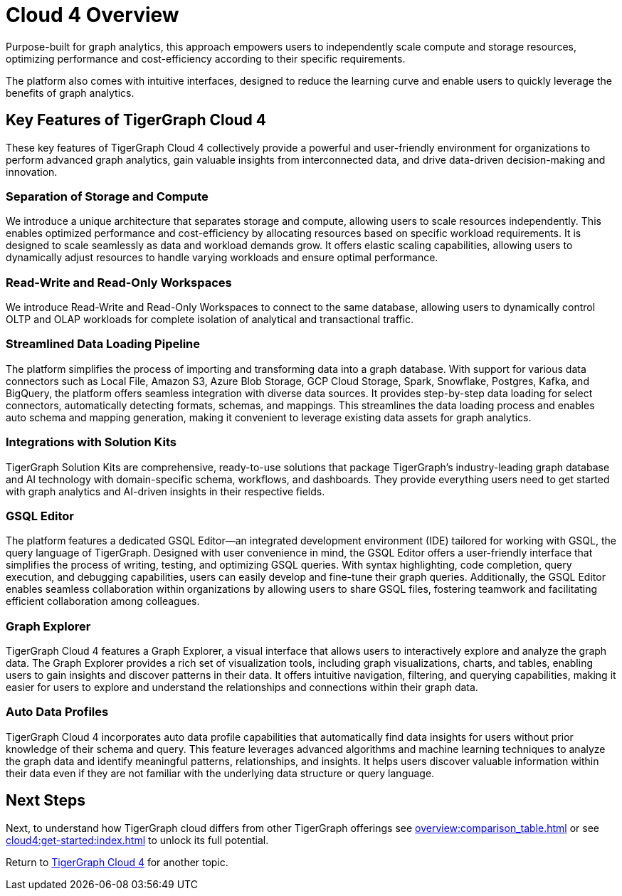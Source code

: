 = Cloud 4 Overview

Purpose-built for graph analytics, this approach empowers users to independently scale compute and storage resources, optimizing performance and cost-efficiency according to their specific requirements.

The platform also comes with intuitive interfaces, designed to reduce the learning curve and enable users to quickly leverage the benefits of graph analytics.

== Key Features of TigerGraph Cloud 4

These key features of TigerGraph Cloud 4 collectively provide a powerful and user-friendly environment for organizations to perform advanced graph analytics, gain valuable insights from interconnected data, and drive data-driven decision-making and innovation.

=== Separation of Storage and Compute
We introduce a unique architecture that separates storage and compute, allowing users to scale resources independently.
This enables optimized performance and cost-efficiency by allocating resources based on specific workload requirements.
It is designed to scale seamlessly as data and workload demands grow.
It offers elastic scaling capabilities, allowing users to dynamically adjust resources to handle varying workloads and ensure optimal performance.

=== Read-Write and Read-Only Workspaces
We introduce Read-Write and Read-Only Workspaces to connect to the same database, allowing users to dynamically control OLTP and OLAP workloads for complete isolation of analytical and transactional traffic.

=== Streamlined Data Loading Pipeline
The platform simplifies the process of importing and transforming data into a graph database.
With support for various data connectors such as Local File, Amazon S3, Azure Blob Storage, GCP Cloud Storage, Spark, Snowflake, Postgres, Kafka, and BigQuery, the platform offers seamless integration with diverse data sources.
It provides step-by-step data loading for select connectors, automatically detecting formats, schemas, and mappings. This streamlines the data loading process and enables auto schema and mapping generation, making it convenient to leverage existing data assets for graph analytics.

=== Integrations with Solution Kits
TigerGraph Solution Kits are comprehensive, ready-to-use solutions that package TigerGraph's industry-leading graph database and AI technology with domain-specific schema, workflows, and dashboards.
They provide everything users need to get started with graph analytics and AI-driven insights in their respective fields.

=== GSQL Editor
The platform features a dedicated GSQL Editor—an integrated development environment (IDE) tailored for working with GSQL, the query language of TigerGraph.
Designed with user convenience in mind, the GSQL Editor offers a user-friendly interface that simplifies the process of writing, testing, and optimizing GSQL queries.
With syntax highlighting, code completion, query execution, and debugging capabilities, users can easily develop and fine-tune their graph queries. Additionally, the GSQL Editor enables seamless collaboration within organizations by allowing users to share GSQL files, fostering teamwork and facilitating efficient collaboration among colleagues.

=== Graph Explorer
TigerGraph Cloud 4 features a Graph Explorer, a visual interface that allows users to interactively explore and analyze the graph data.
The Graph Explorer provides a rich set of visualization tools, including graph visualizations, charts, and tables, enabling users to gain insights and discover patterns in their data.
It offers intuitive navigation, filtering, and querying capabilities, making it easier for users to explore and understand the relationships and connections within their graph data.

=== Auto Data Profiles
TigerGraph Cloud 4 incorporates auto data profile capabilities that automatically find data insights for users without prior knowledge of their schema and query.
This feature leverages advanced algorithms and machine learning techniques to analyze the graph data and identify meaningful patterns, relationships, and insights.
It helps users discover valuable information within their data even if they are not familiar with the underlying data structure or query language.


== Next Steps

Next, to understand how TigerGraph cloud differs from other TigerGraph offerings see xref:overview:comparison_table.adoc[] or see xref:cloud4:get-started:index.adoc[] to unlock its full potential.

Return to xref:cloud4:overview:index.adoc[TigerGraph Cloud 4] for another topic.
